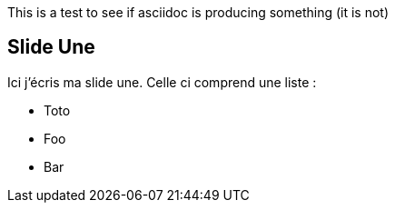 This is a test to see if asciidoc is producing something (it is not)

== Slide Une
Ici j'écris ma slide une. Celle ci comprend une liste :

* Toto
* Foo
* Bar
